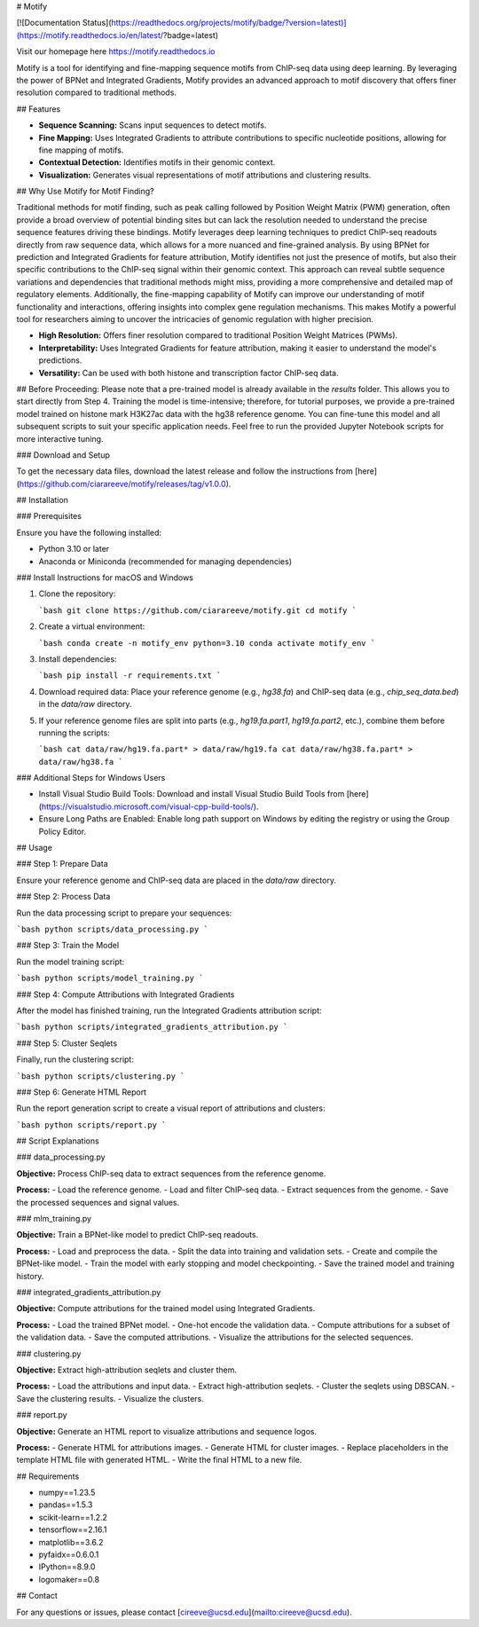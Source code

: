 # Motify

[![Documentation Status](https://readthedocs.org/projects/motify/badge/?version=latest)](https://motify.readthedocs.io/en/latest/?badge=latest)

Visit our homepage here https://motify.readthedocs.io

Motify is a tool for identifying and fine-mapping sequence motifs from ChIP-seq data using deep learning. By leveraging the power of BPNet and Integrated Gradients, Motify provides an advanced approach to motif discovery that offers finer resolution compared to traditional methods.

## Features

- **Sequence Scanning:** Scans input sequences to detect motifs.
- **Fine Mapping:** Uses Integrated Gradients to attribute contributions to specific nucleotide positions, allowing for fine mapping of motifs.
- **Contextual Detection:** Identifies motifs in their genomic context.
- **Visualization:** Generates visual representations of motif attributions and clustering results.

## Why Use Motify for Motif Finding?

Traditional methods for motif finding, such as peak calling followed by Position Weight Matrix (PWM) generation, often provide a broad overview of potential binding sites but can lack the resolution needed to understand the precise sequence features driving these bindings. Motify leverages deep learning techniques to predict ChIP-seq readouts directly from raw sequence data, which allows for a more nuanced and fine-grained analysis. By using BPNet for prediction and Integrated Gradients for feature attribution, Motify identifies not just the presence of motifs, but also their specific contributions to the ChIP-seq signal within their genomic context. This approach can reveal subtle sequence variations and dependencies that traditional methods might miss, providing a more comprehensive and detailed map of regulatory elements. Additionally, the fine-mapping capability of Motify can improve our understanding of motif functionality and interactions, offering insights into complex gene regulation mechanisms. This makes Motify a powerful tool for researchers aiming to uncover the intricacies of genomic regulation with higher precision.

- **High Resolution:** Offers finer resolution compared to traditional Position Weight Matrices (PWMs).
- **Interpretability:** Uses Integrated Gradients for feature attribution, making it easier to understand the model's predictions.
- **Versatility:** Can be used with both histone and transcription factor ChIP-seq data.

## Before Proceeding:
Please note that a pre-trained model is already available in the `results` folder. This allows you to start directly from Step 4. Training the model is time-intensive; therefore, for tutorial purposes, we provide a pre-trained model trained on histone mark H3K27ac data with the hg38 reference genome. You can fine-tune this model and all subsequent scripts to suit your specific application needs. Feel free to run the provided Jupyter Notebook scripts for more interactive tuning.

### Download and Setup

To get the necessary data files, download the latest release and follow the instructions from [here](https://github.com/ciarareeve/motify/releases/tag/v1.0.0).


## Installation

### Prerequisites

Ensure you have the following installed:

- Python 3.10 or later
- Anaconda or Miniconda (recommended for managing dependencies)

### Install Instructions for macOS and Windows

1. Clone the repository:

   ```bash
   git clone https://github.com/ciarareeve/motify.git
   cd motify
   ```

2. Create a virtual environment:

   ```bash
   conda create -n motify_env python=3.10
   conda activate motify_env
   ```

3. Install dependencies:

   ```bash
   pip install -r requirements.txt
   ```

4. Download required data: Place your reference genome (e.g., `hg38.fa`) and ChIP-seq data (e.g., `chip_seq_data.bed`) in the `data/raw` directory.

5. If your reference genome files are split into parts (e.g., `hg19.fa.part1`, `hg19.fa.part2`, etc.), combine them before running the scripts:

   ```bash
   cat data/raw/hg19.fa.part* > data/raw/hg19.fa
   cat data/raw/hg38.fa.part* > data/raw/hg38.fa
   ```

### Additional Steps for Windows Users

- Install Visual Studio Build Tools: Download and install Visual Studio Build Tools from [here](https://visualstudio.microsoft.com/visual-cpp-build-tools/).
- Ensure Long Paths are Enabled: Enable long path support on Windows by editing the registry or using the Group Policy Editor.

## Usage

### Step 1: Prepare Data

Ensure your reference genome and ChIP-seq data are placed in the `data/raw` directory.

### Step 2: Process Data

Run the data processing script to prepare your sequences:

```bash
python scripts/data_processing.py
```

### Step 3: Train the Model

Run the model training script:

```bash
python scripts/model_training.py
```

### Step 4: Compute Attributions with Integrated Gradients

After the model has finished training, run the Integrated Gradients attribution script:

```bash
python scripts/integrated_gradients_attribution.py
```

### Step 5: Cluster Seqlets

Finally, run the clustering script:

```bash
python scripts/clustering.py
```

### Step 6: Generate HTML Report

Run the report generation script to create a visual report of attributions and clusters:

```bash
python scripts/report.py
```

## Script Explanations

### data_processing.py

**Objective:** Process ChIP-seq data to extract sequences from the reference genome.

**Process:**
- Load the reference genome.
- Load and filter ChIP-seq data.
- Extract sequences from the genome.
- Save the processed sequences and signal values.

### mlm_training.py

**Objective:** Train a BPNet-like model to predict ChIP-seq readouts.

**Process:**
- Load and preprocess the data.
- Split the data into training and validation sets.
- Create and compile the BPNet-like model.
- Train the model with early stopping and model checkpointing.
- Save the trained model and training history.

### integrated_gradients_attribution.py

**Objective:** Compute attributions for the trained model using Integrated Gradients.

**Process:**
- Load the trained BPNet model.
- One-hot encode the validation data.
- Compute attributions for a subset of the validation data.
- Save the computed attributions.
- Visualize the attributions for the selected sequences.

### clustering.py

**Objective:** Extract high-attribution seqlets and cluster them.

**Process:**
- Load the attributions and input data.
- Extract high-attribution seqlets.
- Cluster the seqlets using DBSCAN.
- Save the clustering results.
- Visualize the clusters.

### report.py

**Objective:** Generate an HTML report to visualize attributions and sequence logos.

**Process:**
- Generate HTML for attributions images.
- Generate HTML for cluster images.
- Replace placeholders in the template HTML file with generated HTML.
- Write the final HTML to a new file.

## Requirements

- numpy==1.23.5
- pandas==1.5.3
- scikit-learn==1.2.2
- tensorflow==2.16.1
- matplotlib==3.6.2
- pyfaidx==0.6.0.1
- IPython==8.9.0
- logomaker==0.8

## Contact

For any questions or issues, please contact [cireeve@ucsd.edu](mailto:cireeve@ucsd.edu).
